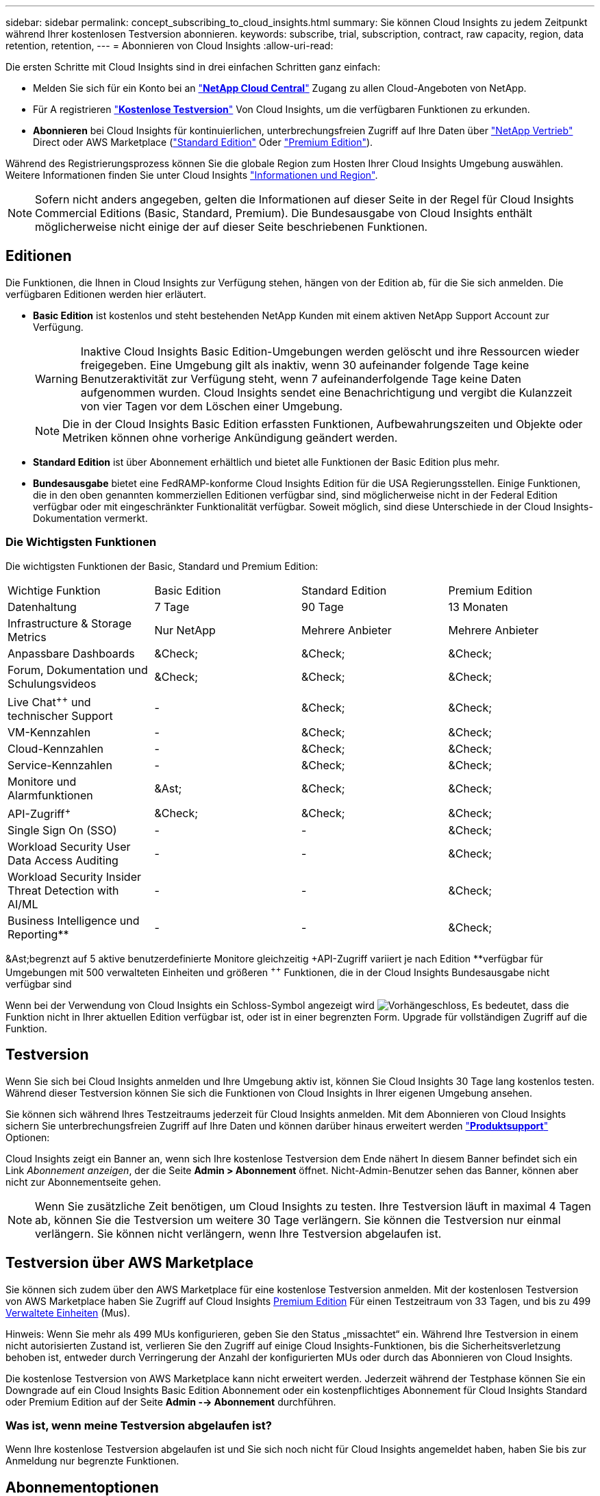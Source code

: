 ---
sidebar: sidebar 
permalink: concept_subscribing_to_cloud_insights.html 
summary: Sie können Cloud Insights zu jedem Zeitpunkt während Ihrer kostenlosen Testversion abonnieren. 
keywords: subscribe, trial, subscription, contract, raw capacity, region, data retention, retention, 
---
= Abonnieren von Cloud Insights
:allow-uri-read: 


Die ersten Schritte mit Cloud Insights sind in drei einfachen Schritten ganz einfach:

* Melden Sie sich für ein Konto bei an link:https://cloud.netapp.com/["*NetApp Cloud Central*"] Zugang zu allen Cloud-Angeboten von NetApp.
* Für A registrieren link:https://cloud.netapp.com/cloud-insights["*Kostenlose Testversion*"] Von Cloud Insights, um die verfügbaren Funktionen zu erkunden.
* *Abonnieren* bei Cloud Insights für kontinuierlichen, unterbrechungsfreien Zugriff auf Ihre Daten über link:https://www.netapp.com/us/forms/sales-inquiry/cloud-insights-sales-inquiries.aspx["NetApp Vertrieb"] Direct oder AWS Marketplace (link:https://aws.amazon.com/marketplace/pp/B07HM8QQGY["Standard Edition"] Oder link:https://aws.amazon.com/marketplace/pp/prodview-pbc3h2mkgaqxe["Premium Edition"]).


Während des Registrierungsprozess können Sie die globale Region zum Hosten Ihrer Cloud Insights Umgebung auswählen. Weitere Informationen finden Sie unter Cloud Insights link:security_information_and_region.html["Informationen und Region"].


NOTE: Sofern nicht anders angegeben, gelten die Informationen auf dieser Seite in der Regel für Cloud Insights Commercial Editions (Basic, Standard, Premium). Die Bundesausgabe von Cloud Insights enthält möglicherweise nicht einige der auf dieser Seite beschriebenen Funktionen.



== Editionen

Die Funktionen, die Ihnen in Cloud Insights zur Verfügung stehen, hängen von der Edition ab, für die Sie sich anmelden. Die verfügbaren Editionen werden hier erläutert.

* *Basic Edition* ist kostenlos und steht bestehenden NetApp Kunden mit einem aktiven NetApp Support Account zur Verfügung.
+

WARNING: Inaktive Cloud Insights Basic Edition-Umgebungen werden gelöscht und ihre Ressourcen wieder freigegeben. Eine Umgebung gilt als inaktiv, wenn 30 aufeinander folgende Tage keine Benutzeraktivität zur Verfügung steht, wenn 7 aufeinanderfolgende Tage keine Daten aufgenommen wurden. Cloud Insights sendet eine Benachrichtigung und vergibt die Kulanzzeit von vier Tagen vor dem Löschen einer Umgebung.

+

NOTE: Die in der Cloud Insights Basic Edition erfassten Funktionen, Aufbewahrungszeiten und Objekte oder Metriken können ohne vorherige Ankündigung geändert werden.

* *Standard Edition* ist über Abonnement erhältlich und bietet alle Funktionen der Basic Edition plus mehr.
* *Bundesausgabe* bietet eine FedRAMP-konforme Cloud Insights Edition für die USA Regierungsstellen. Einige Funktionen, die in den oben genannten kommerziellen Editionen verfügbar sind, sind möglicherweise nicht in der Federal Edition verfügbar oder mit eingeschränkter Funktionalität verfügbar. Soweit möglich, sind diese Unterschiede in der Cloud Insights-Dokumentation vermerkt.




=== Die Wichtigsten Funktionen

Die wichtigsten Funktionen der Basic, Standard und Premium Edition:

[cols=".<,.^,.^,.^"]
|===


| Wichtige Funktion | Basic Edition | Standard Edition | Premium Edition 


| Datenhaltung | 7 Tage | 90 Tage | 13 Monaten 


| Infrastructure & Storage Metrics | Nur NetApp | Mehrere Anbieter | Mehrere Anbieter 


| Anpassbare Dashboards | &Check; | &Check; | &Check; 


| Forum, Dokumentation und Schulungsvideos | &Check; | &Check; | &Check; 


| Live Chat^&plus;&plus;^ und technischer Support | - | &Check; | &Check; 


| VM-Kennzahlen | - | &Check; | &Check; 


| Cloud-Kennzahlen | - | &Check; | &Check; 


| Service-Kennzahlen | - | &Check; | &Check; 


| Monitore und Alarmfunktionen | &Ast; | &Check; | &Check; 


| API-Zugriff^&plus;^ | &Check; | &Check; | &Check; 


| Single Sign On (SSO) | - | - | &Check; 


| Workload Security User Data Access Auditing | - | - | &Check; 


| Workload Security Insider Threat Detection with AI/ML | - | - | &Check; 


| Business Intelligence und Reporting&ast;&ast; | - | - | &Check; 
|===
&Ast;begrenzt auf 5 aktive benutzerdefinierte Monitore gleichzeitig &plus;API-Zugriff variiert je nach Edition &ast;&ast;verfügbar für Umgebungen mit 500 verwalteten Einheiten und größeren ^&plus;&plus;^ Funktionen, die in der Cloud Insights Bundesausgabe nicht verfügbar sind

Wenn bei der Verwendung von Cloud Insights ein Schloss-Symbol angezeigt wird image:padlock.png["Vorhängeschloss"], Es bedeutet, dass die Funktion nicht in Ihrer aktuellen Edition verfügbar ist, oder ist in einer begrenzten Form. Upgrade für vollständigen Zugriff auf die Funktion.



== Testversion

Wenn Sie sich bei Cloud Insights anmelden und Ihre Umgebung aktiv ist, können Sie Cloud Insights 30 Tage lang kostenlos testen. Während dieser Testversion können Sie sich die Funktionen von Cloud Insights in Ihrer eigenen Umgebung ansehen.

Sie können sich während Ihres Testzeitraums jederzeit für Cloud Insights anmelden. Mit dem Abonnieren von Cloud Insights sichern Sie unterbrechungsfreien Zugriff auf Ihre Daten und können darüber hinaus erweitert werden link:https://docs.netapp.com/us-en/cloudinsights/concept_requesting_support.html["*Produktsupport*"] Optionen:

Cloud Insights zeigt ein Banner an, wenn sich Ihre kostenlose Testversion dem Ende nähert In diesem Banner befindet sich ein Link _Abonnement anzeigen_, der die Seite *Admin > Abonnement* öffnet. Nicht-Admin-Benutzer sehen das Banner, können aber nicht zur Abonnementseite gehen.


NOTE: Wenn Sie zusätzliche Zeit benötigen, um Cloud Insights zu testen. Ihre Testversion läuft in maximal 4 Tagen ab, können Sie die Testversion um weitere 30 Tage verlängern. Sie können die Testversion nur einmal verlängern. Sie können nicht verlängern, wenn Ihre Testversion abgelaufen ist.



== Testversion über AWS Marketplace

Sie können sich zudem über den AWS Marketplace für eine kostenlose Testversion anmelden. Mit der kostenlosen Testversion von AWS Marketplace haben Sie Zugriff auf Cloud Insights <<editions,Premium Edition>> Für einen Testzeitraum von 33 Tagen, und bis zu 499 <<pricing,Verwaltete Einheiten>> (Mus).

Hinweis: Wenn Sie mehr als 499 MUs konfigurieren, geben Sie den Status „missachtet“ ein. Während Ihre Testversion in einem nicht autorisierten Zustand ist, verlieren Sie den Zugriff auf einige Cloud Insights-Funktionen, bis die Sicherheitsverletzung behoben ist, entweder durch Verringerung der Anzahl der konfigurierten MUs oder durch das Abonnieren von Cloud Insights.

Die kostenlose Testversion von AWS Marketplace kann nicht erweitert werden. Jederzeit während der Testphase können Sie ein Downgrade auf ein Cloud Insights Basic Edition Abonnement oder ein kostenpflichtiges Abonnement für Cloud Insights Standard oder Premium Edition auf der Seite *Admin --> Abonnement* durchführen.



=== Was ist, wenn meine Testversion abgelaufen ist?

Wenn Ihre kostenlose Testversion abgelaufen ist und Sie sich noch nicht für Cloud Insights angemeldet haben, haben Sie bis zur Anmeldung nur begrenzte Funktionen.



== Abonnementoptionen

Um sich anzumelden, gehen Sie zu *Admin > Abonnement*. Zusätzlich zu den Schaltflächen *Abonnieren* können Sie Ihre installierten Datensammler sehen und Ihre geschätzten Preise berechnen. Für eine typische Umgebung können Sie auf die Schaltfläche Self-Serve AWS Marketplace *Jetzt abonnieren* klicken. Wenn in Ihrer Umgebung 1,000 oder mehr Managed Units enthalten sind oder davon erwartet werden, haben Sie ein Anrecht auf Volume Pricing.

image:SubscriptionCompareTable-2.png["Abonnementoptionen"]



=== Preisgestaltung

Der Preis für Cloud Insights ist pro *verwaltete Einheit*. Die Nutzung Ihrer verwalteten Einheiten wird anhand der Anzahl der *Hosts oder virtuellen Maschinen* und der Menge der *unformatierten Kapazität* berechnet, die in Ihrer Infrastrukturumgebung verwaltet wird.

* 1 Managed Unit = 2 Hosts (jede virtuelle oder physische Maschine)
* 1 Managed Unit = 4 tib unformatierte Kapazität physischer oder virtueller Festplatten


Beachten Sie, dass die folgenden Datensammler mit einem anderen Raw tib zur Managed Unit-Rate gemessen werden. Alle 40 tib unformatierten Kapazitäten auf diesen Datensammlern werden als 1 Managed Unit (MU) geladen:

* AWS S3
* Dell EMC ECS
* Hitachi Content Platform
* IBM Cleversafe
* NetApp StorageGRID


Wenn in Ihrer Umgebung 1,000 oder mehr Managed Units enthalten sind oder erwartet werden, haben Sie Anspruch auf *Volumenrabatte* und werden dazu aufgefordert, sich an den NetApp Vertrieb zu wenden. Siehe <<how-do-i-subscribe,Unten>> Entnehmen.



=== Schätzen Sie Ihre Abonnementkosten Ein

Der Abonnementrechner bietet Ihnen eine geschätzte monatliche Listenpreis-Cloud Insights-Kosten, basierend auf der Anzahl der Hosts und der Menge der unformatierten Kapazität, die von Ihren Datensammlern gemeldet wird. Die aktuellen Werte werden in den Feldern _Hosts_ und _unformatierte Kapazität_ vorausgefüllt. Sie können verschiedene Werte eingeben, um Sie bei der Planung des geschätzten zukünftigen Wachstums zu unterstützen.

Ihre geschätzten Listenkosten ändern sich abhängig von Ihrem Abonnementzeitraum.


NOTE: Der Rechner dient nur zur Schätzung. Die genaue Preisgestaltung wird bei der Anmeldung festgelegt.



== Wie kann ich mich anmelden?

Wenn die Anzahl Ihrer Managed Units kleiner als 1,000 ist, können Sie sich auch über den NetApp Vertrieb anmelden oder <<self-subscribe-via-aws-marketplace,Self-Subscribe>> Über AWS Marketplace:



=== Abonnieren Sie NetApp Sales Direct

Wenn die erwartete Anzahl der verwalteten Einheiten 1,000 oder höher beträgt, klicken Sie auf das link:https://www.netapp.com/us/forms/sales-inquiry/cloud-insights-sales-inquiries.aspx["*Vertrieb Kontaktieren*"] Taste um das NetApp Sales Team zu abonnieren.

Sie müssen Ihren NetApp Vertriebsmitarbeiter Ihre Cloud Insights *Seriennummer* bereitstellen, damit das kostenpflichtige Abonnement auf Ihrer Cloud Insights Umgebung angewendet werden kann. Die Seriennummer identifiziert Ihre Cloud Insights-Testversion eindeutig und ist auf der Seite *Admin > Abonnement* zu finden.



=== Self-Subscribe über AWS Marketplace


NOTE: Sie müssen ein Kontoinhaber oder Administrator sein, um ein AWS Marketplace-Abonnement auf Ihrem bestehenden Cloud Insights Testkonto anzuwenden. Zusätzlich ist ein Amazon Web Services (AWS) Konto erforderlich.

Durch Klicken auf die Schaltfläche *Jetzt abonnieren* wird das AWS geöffnet link:https://aws.amazon.com/marketplace/pp/B07HM8QQGY["Einblicke in die Cloud"] Abonnementseite, auf der Sie Ihr Abonnement abschließen können. Beachten Sie, dass die Werte, die Sie im Rechner eingegeben haben, nicht auf der AWS-Abonnementseite ausgefüllt sind. Sie müssen auf dieser Seite die Gesamtzahl der verwalteten Einheiten eingeben.

Nachdem Sie die Gesamtzahl der verwalteten Einheiten eingegeben und entweder 12 Monate oder 36 Monate Abonnement-Laufzeit gewählt haben, klicken Sie auf *Konto einrichten*, um den Abonnementprozess abzuschließen.

Sobald der AWS-Abonnementprozess abgeschlossen ist, werden Sie zurück in Ihre Cloud Insights-Umgebung gebracht. Wenn die Umgebung nicht mehr aktiv ist (z. B. Sie haben sich abgemeldet), werden Sie zur Anmeldeseite Cloud Central weitergeleitet. Wenn Sie sich erneut bei Cloud Insights anmelden, ist Ihr Abonnement aktiv.


NOTE: Nachdem Sie auf der AWS Marketplace Seite auf *Konto einrichten* geklickt haben, müssen Sie den AWS Abonnementprozess innerhalb einer Stunde abschließen. Wenn Sie den Vorgang nicht innerhalb einer Stunde abschließen, müssen Sie erneut auf *Konto einrichten* klicken, um den Vorgang abzuschließen.

Wenn ein Problem auftritt und der Abonnementprozess nicht korrekt abgeschlossen werden kann, sehen Sie beim Anmelden in Ihrer Umgebung weiterhin das Banner „Testversion“. In diesem Fall können Sie zu *Admin > Abonnement* gehen und den Abonnementprozess wiederholen.



== Ihren Abonnementstatus Anzeigen

Sobald Ihr Abonnement aktiv ist, können Sie Ihren Abonnementstatus und die Nutzung der verwalteten Einheit über die Seite *Admin > Abonnement* anzeigen.

image:Subscription_Status_Usage.png["Anzeigen Ihres Abonnements ststus"]

Auf der Registerkarte Abonnementdetails werden folgende Elemente angezeigt:

* Aktuelles Abonnement oder aktive Edition
* Angaben zu Ihrem Abonnement
* Links zum Ändern Ihres Abonnements oder zur Schätzung von Kostenänderungen




== Ihr Nutzungsmanagement anzeigen

Die Registerkarte Nutzungsverwaltung zeigt eine Übersicht über die Nutzung der verwalteten Einheiten sowie eine Liste der in Ihrer Umgebung installierten Datensammler und die Aufschlüsselung der verwalteten Einheiten für jede einzelne.


NOTE: Die Anzahl der nicht formatierten Einheiten für die verwaltete Kapazität entspricht einer Summe der gesamten Rohkapazität in der Umgebung und wird auf die nächste verwaltete Einheit aufgerundet.


NOTE: Die Summe der verwalteten Einheiten kann sich leicht von der Datensammler-Anzahl im Zusammenfassungsbereich unterscheiden. Dies liegt daran, dass die Anzahl der verwalteten Einheiten auf die nächste verwaltete Einheit aufgerundet wird. Die Summe dieser Zahlen in der Datensammler-Liste kann etwas höher sein als die Summe der verwalteten Einheiten im Statusbereich. Im Übersichtsbereich finden Sie die tatsächliche Anzahl der verwalteten Einheiten für Ihr Abonnement.

Falls Ihre Nutzung Ihren abonnierten Betrag nähert oder überschreitet, können Sie Datensammler in dieser Liste löschen, indem Sie auf das Menü „drei Punkte“ klicken und _Löschen_ auswählen.



=== Was passiert, wenn ich meine abonnierte Nutzung überüberschreitung?

Warnungen werden angezeigt, wenn die Nutzung der verwalteten Einheiten 80 %, 90 % und 100 % Ihres abonnierten Gesamtbetrags überschreitet:

|===


| *Bei mehr als:* | *Dies passiert / Empfohlene Aktion:* 


| *80%* | Ein Informationsbanner wird angezeigt. Es ist keine Aktion erforderlich. 


| *90%* | Ein Warnbanner wird angezeigt. Sie können die Anzahl Ihrer abonnierten verwalteten Einheiten erhöhen. 


| *100%* | Ein Fehlerbanner wird angezeigt und Sie haben eine begrenzte Funktionalität, bis Sie eines der folgenden Schritte durchführen: * Ändern Sie Ihr Abonnement, um die abonnierte Anzahl der verwalteten Einheiten zu erhöhen * Data Collectors entfernen, so dass Ihre Managed Unit-Nutzung bei oder unter Ihrem abonnierten Betrag liegt 
|===


== Melden Sie sich direkt an und überspringen Sie die Testversion

Sie können Cloud Insights auch direkt über den abonnieren link:https://aws.amazon.com/marketplace/pp/B07HM8QQGY["AWS Marketplace"], Ohne zuerst eine Versuchsumgebung zu schaffen. Sobald Ihr Abonnement abgeschlossen und Ihre Umgebung eingerichtet ist, werden Sie umgehend abonniert.



== Hinzufügen einer Berechtigungs-ID

Wenn Sie ein gültiges NetApp Produkt im Paket mit Cloud Insights besitzen, können Sie diese Produktseriennummer Ihrem bestehenden Cloud Insights Abonnement hinzufügen. Wenn Sie beispielsweise ein NetApp Astra Control Center erworben haben, können Sie mit der Lizenzseriennummer des Astra Control Centers das Abonnement in Cloud Insights ermitteln. Cloud Insights bezeichnet dies als „_Berechtigungs-ID_“.

Um Ihrem Cloud Insights-Abonnement eine Berechtigungs-ID hinzuzufügen, klicken Sie auf der Seite *Admin > Abonnement* auf _+Berechtigungskennung_.

image:Subscription_AddEntitlementID.png["Fügen Sie eine Berechtigungs-ID zu Ihrem Abonnement hinzu"]
